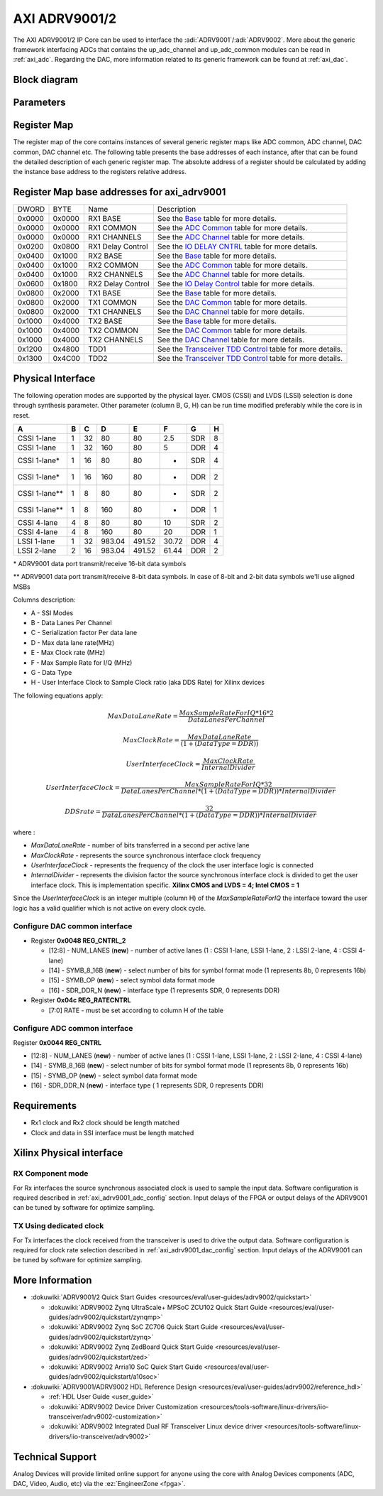.. _axi_adrv9001:

AXI ADRV9001/2
================================================================================

The AXI ADRV9001/2 IP Core can be used to interface the 
:adi:`ADRV9001`\/:adi:`ADRV9002`. More about the generic framework interfacing 
ADCs that contains the up_adc_channel and up_adc_common modules can be read in
:ref:`axi_adc`. Regarding the DAC, more information related to its generic 
framework can be found at :ref:`axi_dac`.

Block diagram
--------------------------------------------------------------------------------

.. image:: axi_adrv9001.svg
   :width: 400
   :align: center
   :alt: Block diagram

Parameters
--------------------------------------------------------------------------------

.. hdl-parameters::
   
   * - CMOS_LVDS_N
     - Source synchronous interface type;
       0 - LVDS ; 1 - CMOS
   * - TDD_DISABLE
     - Controls the insertion of the TDD core. If set the TDD controller won't
       be part of the implementation.
   * - DDS_DISABLE
     - If resource utilization is a concern, by setting this parameter you can
       remove the dual tone DDS logic from the Tx channels. This will reduce
       resource utilization significantly but loosing the ability to generate
       a test tone.
   * - INDEPENDENT_1R1T_SUPPORT
     - 0 - Rx2 (adc_2\_\*) and Tx2 (dac_2\_\*) data channels will be disabled;
       RX2 TPL, TX2 TPL cores are disabled.
       1 - Allows independent control of Rx2/Tx2 PHY either from Rx12/Tx12 TPL
       or Rx2/Tx2 TPL blocks;
   * - COMMON_2R2T_SUPPORT
     - 0 - puts the Rx12/Tx12 TPL in R1_MODE, having access only to Rx1/Tx1
       PHYs;
       1 - Allows Rx12/Tx12 TPL to operate in 2R 2T mode having control over
       Rx2/Tx2 PHY
   * - RX_USE_BUFG
     - Used in case of Xilinx 7 series devices; If set, will insert a global
       clock buffer on the Rx clock path. Useful if user logic does not fits
       in a clock region.
   * - TX_USE_BUFG
     - Used in case of Xilinx 7 series devices; If set, will insert a global
       clock buffer on the Tx clock path. Useful if user logic does not fits
       in a clock region.
   * - USE_RX_CLK_FOR_TX1
     - In case the received clock on the Tx source synchronous interface is not
       routed to clock capable pins, when setting this to 1 the Rx clock will
       be used to drive the Tx interface
   * - USE_RX_CLK_FOR_TX2
     - In case the received clock on the Tx source synchronous interface is not
       routed to clock capable pins, when setting this to 1 the Rx clock will
       be used to drive the Tx interface
   * - IODELAY_CTRL
     - IODELAY_CTRL parameter can have the values 0 or 1, conditioning the
       instantiation of the IODELAY_CTRL primitive. You can place only one
       IODELAY_CTRL per I/O bank, and need to set the same IO_DELAY_GROUP for
       the interfaces placed in that I/O bank.
   * - IO_DELAY_GROUP
     - "dev_if_delay_group"
     - Used in case of Xilinx devices. Identifier of the IODELAYCTRL cell.
   * - FPGA_TECHNOLOGY
     - Auto populated by IPI.
   * - FPGA_FAMILY
     - Auto populated by IPI.
   * - SPEED_GRADE
     - Auto populated by IPI.
   * - DEV_PACKAGE
     - Auto populated by IPI.

Register Map
--------------------------------------------------------------------------------

The register map of the core contains instances of several generic register maps
like ADC common, ADC channel, DAC common, DAC channel etc. The following table
presents the base addresses of each instance, after that can be found the
detailed description of each generic register map. The absolute address of a
register should be calculated by adding the instance base address to the
registers relative address.

Register Map base addresses for axi_adrv9001
--------------------------------------------------------------------------------

.. list-table::

   * - DWORD
     - BYTE
     - Name
     - Description
   * - 0x0000
     - 0x0000
     - RX1 BASE
     - See the `Base <#hdl-regmap-COMMON>`__ table for more details.
   * - 0x0000
     - 0x0000
     - RX1 COMMON
     - See the `ADC Common <#hdl-regmap-ADC_COMMON>`__ table for more details.
   * - 0x0000
     - 0x0000
     - RX1 CHANNELS
     - See the `ADC Channel <#hdl-regmap-ADC_CHANNEL>`__ table for more details.
   * - 0x0200
     - 0x0800
     - RX1 Delay Control
     - See the `IO DELAY CNTRL <#hdl-regmap-IO_DELAY_CNTRL>`__ table for more details.
   * - 0x0400
     - 0x1000
     - RX2 BASE
     - See the `Base <#hdl-regmap-COMMON>`__ table for more details.
   * - 0x0400
     - 0x1000
     - RX2 COMMON
     - See the `ADC Common <#hdl-regmap-ADC_COMMON>`__ table for more details.
   * - 0x0400
     - 0x1000
     - RX2 CHANNELS
     - See the `ADC Channel <#hdl-regmap-ADC_CHANNEL>`__ table for more details.
   * - 0x0600
     - 0x1800
     - RX2 Delay Control
     - See the `IO Delay Control <#hdl-regmap-IO_DELAY_CNTRL>`__ table for more details.
   * - 0x0800
     - 0x2000
     - TX1 BASE
     - See the `Base <#hdl-regmap-COMMON>`__ table for more details.
   * - 0x0800
     - 0x2000
     - TX1 COMMON
     - See the `DAC Common <#hdl-regmap-DAC_COMMON>`__ table for more details.
   * - 0x0800
     - 0x2000
     - TX1 CHANNELS
     - See the `DAC Channel <#hdl-regmap-DAC_CHANNEL>`__ table for more details.
   * - 0x1000
     - 0x4000
     - TX2 BASE
     - See the `Base <#hdl-regmap-COMMON>`__ table for more details.
   * - 0x1000
     - 0x4000
     - TX2 COMMON
     - See the `DAC Common <#hdl-regmap-DAC_COMMON>`__ table for more details.
   * - 0x1000
     - 0x4000
     - TX2 CHANNELS
     - See the `DAC Channel <#hdl-regmap-DAC_CHANNEL>`__ table for more details.
   * - 0x1200
     - 0x4800
     - TDD1
     - See the `Transceiver TDD Control <#hdl-regmap-TDD_CNTRL>`__ table for more details.
   * - 0x1300
     - 0x4C00
     - TDD2
     - See the `Transceiver TDD Control <#hdl-regmap-TDD_CNTRL>`__ table for more details.
   
.. hdl-regmap::
   :name: COMMON
   :no-type-info:

.. hdl-regmap::
   :name: ADC_COMMON
   :no-type-info:

.. hdl-regmap::
   :name: ADC_CHANNEL
   :no-type-info:

.. hdl-regmap::
   :name: DAC_COMMON
   :no-type-info:

.. hdl-regmap::
   :name: DAC_CHANNEL
   :no-type-info:

.. hdl-regmap::
   :name: IO_DELAY_CNTRL
   :no-type-info:

.. hdl-regmap::
   :name: TDD_CNTRL
   :no-type-info:

Physical Interface
--------------------------------------------------------------------------------

The following operation modes are supported by the physical layer. CMOS (CSSI)
and LVDS (LSSI) selection is done through synthesis parameter. Other parameter
(column B, G, H) can be run time modified preferably while the core is in reset.

.. list-table::
   :header-rows: 1
   
   * - A
     - B
     - C
     - D
     - E
     - F
     - G
     - H
   * - CSSI 1-lane
     - 1
     - 32
     - 80
     - 80
     - 2.5
     - SDR
     - 8
   * - CSSI 1-lane
     - 1
     - 32
     - 160
     - 80
     - 5
     - DDR
     - 4
   * - CSSI 1-lane\*
     - 1
     - 16
     - 80
     - 80
     - -
     - SDR
     - 4
   * - CSSI 1-lane\*
     - 1
     - 16
     - 160
     - 80
     - -
     - DDR
     - 2
   * - CSSI 1-lane*\*
     - 1
     - 8
     - 80
     - 80
     - -
     - SDR
     - 2
   * - CSSI 1-lane*\*
     - 1
     - 8
     - 160
     - 80
     - -
     - DDR
     - 1
   * - CSSI 4-lane
     - 4
     - 8
     - 80
     - 80
     - 10
     - SDR
     - 2
   * - CSSI 4-lane
     - 4
     - 8
     - 160
     - 80
     - 20
     - DDR
     - 1
   * - LSSI 1-lane
     - 1
     - 32
     - 983.04
     - 491.52
     - 30.72
     - DDR
     - 4
   * - LSSI 2-lane
     - 2
     - 16
     - 983.04
     - 491.52
     - 61.44
     - DDR
     - 2

\* ADRV9001 data port transmit/receive 16-bit data symbols

\*\* ADRV9001 data port transmit/receive 8-bit data symbols. In case of 8-bit
and 2-bit data symbols we'll use aligned MSBs

Columns description:

-  A - SSI Modes
-  B - Data Lanes Per Channel
-  C - Serialization factor Per data lane
-  D - Max data lane rate(MHz)
-  E - Max Clock rate (MHz)
-  F - Max Sample Rate for I/Q (MHz)
-  G - Data Type
-  H - User Interface Clock to Sample Clock ratio (aka DDS Rate) for Xilinx
   devices

The following equations apply:

.. math::
   MaxDataLaneRate = \frac{MaxSampleRateForIQ*16*2}{DataLanesPerChannel}

.. math::
   MaxClockRate = \frac{MaxDataLaneRate}{(1 + (DataType = DDR))}

.. math::
   UserInterfaceClock = \frac{MaxClockRate}{InternalDivider}

.. math::
   UserInterfaceClock = \frac{MaxSampleRateForIQ*32}{DataLanesPerChannel*(1+(DataType=DDR))*InternalDivider}

.. math::
   DDS rate = \frac{32}{DataLanesPerChannel*(1+(DataType=DDR))*InternalDivider}

where :

-  *MaxDataLaneRate* - number of bits transferred in a second per active lane
-  *MaxClockRate* - represents the source synchronous interface clock frequency
-  *UserInterfaceClock* - represents the frequency of the clock the user
   interface logic is connected
-  *InternalDivider* - represents the division factor the source synchronous 
   interface clock is divided to get the user interface clock. This is 
   implementation specific. **Xilinx CMOS and LVDS = 4; Intel CMOS = 1**

Since the *UserInterfaceClock* is an integer multiple (column H) of the
*MaxSampleRateForIQ* the interface toward the user logic has a valid
qualifier which is not active on every clock cycle.

.. _axi_adrv9001_dac_config:

Configure DAC common interface
~~~~~~~~~~~~~~~~~~~~~~~~~~~~~~~~~~~~~~~~~~~~~~~~~~~~~~~~~~~~~~~~~~~~~~~~~~~~~~~~

- Register **0x0048 REG_CNTRL_2**

  - [12:8] - NUM_LANES (**new**) - number of active lanes (1 : CSSI 1-lane, LSSI
    1-lane, 2 : LSSI 2-lane, 4 : CSSI 4-lane)
  - [14] - SYMB_8_16B (**new**) - select number of bits for symbol format mode (1
    represents 8b, 0 represents 16b)
  - [15] - SYMB_OP (**new**) - select symbol data format mode
  - [16] - SDR_DDR_N (**new**) - interface type (1 represents SDR, 0 represents
    DDR)

- Register **0x04c REG_RATECNTRL**

  - [7:0] RATE - must be set according to column H of the table

.. _axi_adrv9001_adc_config:

Configure ADC common interface
~~~~~~~~~~~~~~~~~~~~~~~~~~~~~~~~~~~~~~~~~~~~~~~~~~~~~~~~~~~~~~~~~~~~~~~~~~~~~~~~

| Register **0x0044 REG_CNTRL**

-  [12:8] - NUM_LANES (**new**) - number of active lanes (1 : CSSI 1-lane, LSSI
   1-lane, 2 : LSSI 2-lane, 4 : CSSI 4-lane)
-  [14] - SYMB_8_16B (**new**) - select number of bits for symbol format mode (1
   represents 8b, 0 represents 16b)
-  [15] - SYMB_OP (**new**) - select symbol data format mode
-  [16] - SDR_DDR_N (**new**) - interface type ( 1 represents SDR, 0 represents
   DDR)

Requirements
--------------------------------------------------------------------------------

-  Rx1 clock and Rx2 clock should be length matched
-  Clock and data in SSI interface must be length matched

Xilinx Physical interface
--------------------------------------------------------------------------------

RX Component mode
~~~~~~~~~~~~~~~~~~~~~~~~~~~~~~~~~~~~~~~~~~~~~~~~~~~~~~~~~~~~~~~~~~~~~~~~~~~~~~~~

For Rx interfaces the source synchronous associated clock is used to sample the
input data. Software configuration is required described in :ref:`axi_adrv9001_adc_config`
section. Input delays of the FPGA or output delays of the ADRV9001 can be tuned
by software for optimize sampling.

.. image:: rxcomponentmodephy.svg
   :width: 500
   :align: center

TX Using dedicated clock
~~~~~~~~~~~~~~~~~~~~~~~~~~~~~~~~~~~~~~~~~~~~~~~~~~~~~~~~~~~~~~~~~~~~~~~~~~~~~~~~

For Tx interfaces the clock received from the transceiver is used to drive the
output data. Software configuration is required for clock rate selection
described in :ref:`axi_adrv9001_dac_config` section. Input delays of the
ADRV9001 can be tuned by software for optimize sampling.

.. image:: txcomponentmodephy.svg
   :width: 500
   :align: center
   
More Information
--------------------------------------------------------------------------------

- :dokuwiki:`ADRV9001/2 Quick Start Guides <resources/eval/user-guides/adrv9002/quickstart>`
 
  - :dokuwiki:`ADRV9002 Zynq UltraScale+ MPSoC ZCU102 Quick Start Guide <resources/eval/user-guides/adrv9002/quickstart/zynqmp>`
  - :dokuwiki:`ADRV9002 Zynq SoC ZC706 Quick Start Guide <resources/eval/user-guides/adrv9002/quickstart/zynq>`
  - :dokuwiki:`ADRV9002 Zynq ZedBoard Quick Start Guide <resources/eval/user-guides/adrv9002/quickstart/zed>`
  - :dokuwiki:`ADRV9002 Arria10 SoC Quick Start Guide <resources/eval/user-guides/adrv9002/quickstart/a10soc>`
  
- :dokuwiki:`ADRV9001/ADRV9002 HDL Reference Design <resources/eval/user-guides/adrv9002/reference_hdl>`
  
  - :ref:`HDL User Guide <user_guide>`
  - :dokuwiki:`ADRV9002 Device Driver Customization <resources/tools-software/linux-drivers/iio-transceiver/adrv9002-customization>`
  - :dokuwiki:`ADRV9002 Integrated Dual RF Transceiver Linux device driver <resources/tools-software/linux-drivers/iio-transceiver/adrv9002>`

Technical Support
--------------------------------------------------------------------------------

Analog Devices will provide limited online support for anyone using the core
with Analog Devices components (ADC, DAC, Video, Audio, etc) via the
:ez:`EngineerZone <fpga>`.
